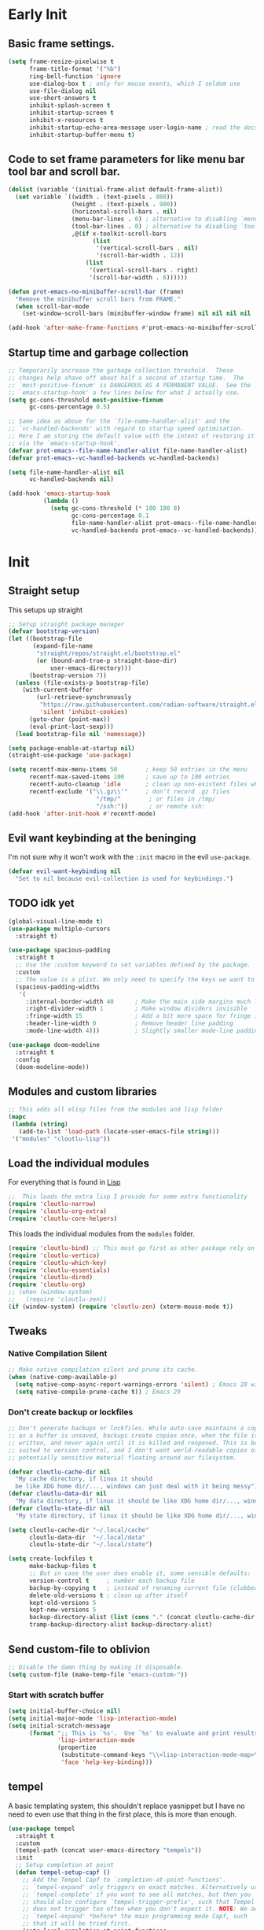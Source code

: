 #+startup: content indent
* Early Init
** Basic frame settings.

#+begin_src emacs-lisp :tangle "early-init.el"
(setq frame-resize-pixelwise t
      frame-title-format '("%b")
      ring-bell-function 'ignore
      use-dialog-box t ; only for mouse events, which I seldom use
      use-file-dialog nil
      use-short-answers t
      inhibit-splash-screen t
      inhibit-startup-screen t
      inhibit-x-resources t
      inhibit-startup-echo-area-message user-login-name ; read the docstring
      inhibit-startup-buffer-menu t)
#+end_src

** Code to set frame parameters for like menu bar tool bar and scroll bar.

#+begin_src emacs-lisp :tangle "early-init.el"
(dolist (variable '(initial-frame-alist default-frame-alist))
  (set variable `((width . (text-pixels . 800))
                  (height . (text-pixels . 900))
                  (horizontal-scroll-bars . nil)
                  (menu-bar-lines . 0) ; alternative to disabling `menu-bar-mode'
                  (tool-bar-lines . 0) ; alternative to disabling `tool-bar-mode'
                  ,@(if x-toolkit-scroll-bars
                        (list
                         '(vertical-scroll-bars . nil)
                         '(scroll-bar-width . 12))
                      (list
                       '(vertical-scroll-bars . right)
                       '(scroll-bar-width . 6))))))

(defun prot-emacs-no-minibuffer-scroll-bar (frame)
  "Remove the minibuffer scroll bars from FRAME."
  (when scroll-bar-mode
    (set-window-scroll-bars (minibuffer-window frame) nil nil nil nil :persistent)))

(add-hook 'after-make-frame-functions #'prot-emacs-no-minibuffer-scroll-bar)
#+end_src

** Startup time and garbage collection
#+begin_src emacs-lisp :tangle "early-init.el"
;; Temporarily increase the garbage collection threshold.  These
;; changes help shave off about half a second of startup time.  The
;; `most-positive-fixnum' is DANGEROUS AS A PERMANENT VALUE.  See the
;; `emacs-startup-hook' a few lines below for what I actually use.
(setq gc-cons-threshold most-positive-fixnum
      gc-cons-percentage 0.5)

;; Same idea as above for the `file-name-handler-alist' and the
;; `vc-handled-backends' with regard to startup speed optimisation.
;; Here I am storing the default value with the intent of restoring it
;; via the `emacs-startup-hook'.
(defvar prot-emacs--file-name-handler-alist file-name-handler-alist)
(defvar prot-emacs--vc-handled-backends vc-handled-backends)

(setq file-name-handler-alist nil
      vc-handled-backends nil)

(add-hook 'emacs-startup-hook
          (lambda ()
            (setq gc-cons-threshold (* 100 100 8)
                  gc-cons-percentage 0.1
                  file-name-handler-alist prot-emacs--file-name-handler-alist
                  vc-handled-backends prot-emacs--vc-handled-backends)))
#+end_src

* Init
** Straight setup
This setups up straight
#+begin_src emacs-lisp :tangle "init.el"
;; Setup straight package manager
(defvar bootstrap-version)
(let ((bootstrap-file
       (expand-file-name
        "straight/repos/straight.el/bootstrap.el"
        (or (bound-and-true-p straight-base-dir)
            user-emacs-directory)))
      (bootstrap-version 7))
  (unless (file-exists-p bootstrap-file)
    (with-current-buffer
        (url-retrieve-synchronously
         "https://raw.githubusercontent.com/radian-software/straight.el/develop/install.el"
         'silent 'inhibit-cookies)
      (goto-char (point-max))
      (eval-print-last-sexp)))
  (load bootstrap-file nil 'nomessage))

(setq package-enable-at-startup nil)
(straight-use-package 'use-package)

(setq recentf-max-menu-items 50        ; keep 50 entries in the menu
      recentf-max-saved-items 100      ; save up to 100 entries
      recentf-auto-cleanup 'idle       ; clean up non-existent files when idle
      recentf-exclude '("\\.gz\\'"     ; don’t record .gz files
                         "/tmp/"        ; or files in /tmp/
                         "/ssh:"))      ; or remote ssh:
(add-hook 'after-init-hook #'recentf-mode)
#+end_src

** Evil want keybinding at the beninging

I'm not sure why it won't work with the =:init= macro in the evil =use-package=. 

#+begin_src emacs-lisp :tangle "init.el"
(defvar evil-want-keybinding nil
  "Set to nil because evil-collection is used for keybindings.")
#+end_src

** TODO idk yet

#+begin_src emacs-lisp :tangle "init.el"
(global-visual-line-mode t)
(use-package multiple-cursors
  :straight t)

(use-package spacious-padding
  :straight t
  ;; Use the :custom keyword to set variables defined by the package.
  :custom
  ;; The value is a plist. We only need to specify the keys we want to change.
  (spacious-padding-widths
   '(
     :internal-border-width 40      ; Make the main side margins much larger
     :right-divider-width 1         ; Make window dividers invisible
     :fringe-width 15               ; Add a bit more space for fringe indicators
     :header-line-width 0           ; Remove header line padding
     :mode-line-width 4)))          ; Slightly smaller mode-line padding

(use-package doom-modeline
  :straight t
  :config
  (doom-modeline-mode))
#+end_src

** Modules and custom libraries
#+begin_src emacs-lisp :tangle "init.el"
;; This adds all elisp files from the modules and lisp folder
(mapc
 (lambda (string)
   (add-to-list 'load-path (locate-user-emacs-file string)))
 '("modules" "cloutlu-lisp"))
#+end_src

** Load the individual modules

For everything that is found in [[id:d4dbd0e3-3123-482f-a6ce-6e9db93937b9][Lisp]]

#+begin_src emacs-lisp :tangle "init.el"
;;  This loads the extra lisp I provide for some extra functionality
(require 'cloutlu-narrow)
(require 'cloutlu-org-extra)
(require 'cloutlu-core-helpers)
#+end_src

This loads the individual modules from the =modules= folder.
#+begin_src emacs-lisp :tangle "init.el"
(require 'cloutlu-bind) ;; This must go first as other package rely on general for binding
(require 'cloutlu-vertico)
(require 'cloutlu-which-key)
(require 'cloutlu-essentials)
(require 'cloutlu-dired)
(require 'cloutlu-org)
;; (when (window-system)
;;   (require 'cloutlu-zen))
(if (window-system) (require 'cloutlu-zen) (xterm-mouse-mode t))
#+end_src

** Tweaks
*** Native Compilation Silent

#+begin_src emacs-lisp :tangle "init.el"
;; Make native compilation silent and prune its cache.
(when (native-comp-available-p)
  (setq native-comp-async-report-warnings-errors 'silent) ; Emacs 28 with native compilation
  (setq native-compile-prune-cache t)) ; Emacs 29
#+end_src
*** Don't create backup or lockfiles

#+begin_src emacs-lisp :tangle "init.el"
;; Don't generate backups or lockfiles. While auto-save maintains a copy so long
;; as a buffer is unsaved, backups create copies once, when the file is first
;; written, and never again until it is killed and reopened. This is better
;; suited to version control, and I don't want world-readable copies of
;; potentially sensitive material floating around our filesystem.

(defvar cloutlu-cache-dir nil
  "My cache directory, if linux it should
  be like XDG home dir/..., windows can just deal with it being messy")
(defvar cloutlu-data-dir nil
  "My data directory, if linux it should be like XDG home dir/..., windows can just deal with it being messy")
(defvar cloutlu-state-dir nil
  "My state directory, if linux it should be like XDG home dir/..., windows can just deal with it being messy")

(setq cloutlu-cache-dir "~/.local/cache"
      cloutlu-data-dir  "~/.local/data"
      cloutlu-state-dir "~/.local/state")

(setq create-lockfiles t
      make-backup-files t
      ;; But in case the user does enable it, some sensible defaults:
      version-control t     ; number each backup file
      backup-by-copying t   ; instead of renaming current file (clobbers links)
      delete-old-versions t ; clean up after itself
      kept-old-versions 5
      kept-new-versions 5
      backup-directory-alist (list (cons "." (concat cloutlu-cache-dir "backup/")))
      tramp-backup-directory-alist backup-directory-alist)
#+end_src

** Send custom-file to oblivion
#+begin_src emacs-lisp :tangle "init.el"
;; Disable the damn thing by making it disposable.
(setq custom-file (make-temp-file "emacs-custom-"))
#+end_src

*** Start with scratch buffer

#+begin_src emacs-lisp :tangle "init.el"
(setq initial-buffer-choice nil)
(setq initial-major-mode 'lisp-interaction-mode)
(setq initial-scratch-message
      (format ";; This is `%s'.  Use `%s' to evaluate and print results.\n\n"
              'lisp-interaction-mode
              (propertize
               (substitute-command-keys "\\<lisp-interaction-mode-map>\\[eval-print-last-sexp]")
               'face 'help-key-binding)))
#+end_src

** tempel

A basic templating system, this shouldn't replace yasnippet but I have
no need to even use that thing in the first place, this is more than
enough.

#+begin_src emacs-lisp :tangle "init.el"
(use-package tempel
  :straight t
  :custom
  (tempel-path (concat user-emacs-directory "tempels"))
  :init
  ;; Setup completion at point
  (defun tempel-setup-capf ()
    ;; Add the Tempel Capf to `completion-at-point-functions'.
    ;; `tempel-expand' only triggers on exact matches. Alternatively use
    ;; `tempel-complete' if you want to see all matches, but then you
    ;; should also configure `tempel-trigger-prefix', such that Tempel
    ;; does not trigger too often when you don't expect it. NOTE: We add
    ;; `tempel-expand' *before* the main programming mode Capf, such
    ;; that it will be tried first.
    (setq-local completion-at-point-functions
                (cons #'tempel-expand
                      completion-at-point-functions)))
  :general
  ("M-*" #'tempel-insert)
  (:states '(normal insert emacs)
	   "M-+" #'tempel-complete))
#+end_src

*** Tempels
**** org-mode
#+begin_src lisp-data :tangle "tempels"
org-mode

(caption "#+caption: ")
(drawer ":" p ":" n r ":end:")
(begin "#+begin_" (s name) n> r> n "#+end_" name)
(quote "#+begin_quote" n> r> n "#+end_quote")
(sidenote "#+begin_sidenote" n> r> n "#+end_sidenote")
(marginnote "#+begin_marginnote" n> r> n "#+end_marginnote")
(example "#+begin_example" n> r> n "#+end_example")
(center "#+begin_center" n> r> n "#+end_center")
(ascii "#+begin_export ascii" n> r> n "#+end_export")
(html "#+begin_export html" n> r> n "#+end_export")
(latex "#+begin_export latex" n> r> n "#+end_export")
(comment "#+begin_comment" n> r> n "#+end_comment")
(verse "#+begin_verse" n> r> n "#+end_verse")
(src "#+begin_src " q n r n "#+end_src")
(<s "#+begin_src " r n "#+end_src")
(gnuplot "#+begin_src gnuplot :var data=" (p "table") " :file " (p "plot.png") n r n "#+end_src" :post (org-edit-src-code))
(elisp "#+begin_src emacs-lisp" n r n "#+end_src" :post (org-edit-src-code))
(dafny "src_dafny{" r "}")
(inlsrc "src_" p "{" q "}")
(title "#+title: " p n "#+author: Morgan Perry" n "#+language: en")
(quilt "#+HTML_HEAD_EXTRA: <style> .quiltish img { max-height: 200px; min-height: 100px; } </style>"
       n "#+attr_html: :class quiltish"
       n "#+caption: " p
       n "#+begin_figure"
       n r
       n "#+end_figure")
#+end_src

**** Set tempels file metadata

#+begin_src lisp-data :tangle "tempels"
;; Local Variables:
;; mode: lisp-data
;; outline-regexp: "[a-z]"
;; End:
#+end_src
** Corfu

This is the completion popup along with capf functionality provided
from cape.

#+begin_src emacs-lisp :tangle "init.el"
(use-package corfu
  :straight t
  ;; Optional customizations
  :config
  (setq corfu-auto t
        corfu-auto-delay 0.24
        corfu-auto-prefix 2
        global-corfu-modes
        '((not erc-mode
               circe-mode
               help-mode
               gud-mode
               vterm-mode)
          t)
        corfu-cycle t
        corfu-preselect 'prompt
        corfu-count 16
        corfu-max-width 120
        corfu-on-exact-match nil
        ;; corfu-quit-at-boundary (if (or (modulep! :completion vertico)
        ;;                                (modulep! +orderless))
        ;;                            'separator t)
        corfu-quit-no-match corfu-quit-at-boundary
        tab-always-indent 'complete

	text-mode-ispell-word-completion nil

	read-extended-command-predicate #'command-completion-default-include-p)
  :init
  (global-corfu-mode)
  ;; Enable optional extension modes:
  (corfu-history-mode)
  (corfu-popupinfo-mode))

(use-package cape
  :straight t
  :init
  (add-hook! 'completion-at-point-functions #'cape-dabbrev)
  (add-hook! 'completion-at-point-functions #'cape-file)
  (add-hook! 'completion-at-point-functions #'cape-elisp-block))
#+end_src

** Magit

The best git client :)

#+begin_src emacs-lisp :tangle "init.el"
(use-package magit
  :straight t
  :general
  (:states 'normal
	   :prefix "SPC"
	   "g g" #'magit))
#+end_src

** Spell Check (Jinx)

A spell checker that uses =libenchant=, I have both a personal
dictionary this is symlinked to =libenchant='s default personal config
(by default its =~/.config/enchant/en_AU.dic=) and also a larger
Australian =aspell= dictionary that matches the defaults of =en_US-large=
that appears in most distro's repos. It was generated from [[http://app.aspell.net/create?defaults=en_AU-large][this]]
website.

#+begin_src emacs-lisp :tangle "init.el"
;; Spell Checker
(use-package jinx
  :straight t
  :hook (emacs-startup . global-jinx-mode)
  :general
  ("M-$" #'jinx-correct)
  (:state 'normal
	  "C-;" #'jinx-correct)
  :config
  (setq jinx-languages "en-custom")) ;; From a custom dictionary
#+end_src

** Git auto commit mode

#+begin_src emacs-lisp :tangle "init.el"
(use-package git-auto-commit-mode
  :straight t)
#+end_src

** Odin Mode (TEMP)

#+begin_src emacs-lisp :tangle "init.el"
(straight-use-package
 '(odin-mode :host nil :type git :repo "https://git.sr.ht/~mgmarlow/odin-mode"))

(use-package odin-mode
  :hook (odin-mode . display-line-numbers-mode)
  :hook (odin-mode . hs-minor-mode)
  :general
  (:keymaps 'odin-mode-map
	    :states 'normal
	    "C-b" #'odin-run-project))

(use-package glsl-mode
  :straight t
  :hook (glsl-mode . display-line-numbers-mode))
#+end_src

** Vterm

#+begin_src emacs-lisp :tangle "init.el"
(use-package vterm
  :straight t
  :general
  (:states 'normal
	   :prefix "SPC"
	   "o t" #'vterm))
#+end_src

** KKP

#+begin_src emacs-lisp :tangle "init.el"
(use-package kkp
  :straight t
  :config
  (global-kkp-mode +1))
#+end_src

* Modules
** Bindings
This module sets up the global keybinding system using `general.el` and 'evil'
It establishes `SPC` as the leader key and ensures its bindings have
the highest priority.
*** General.el
:PROPERTIES:
:ID:       0eb8cf18-5f97-4ee5-a403-dd5e4b0a1e53
:END:

**** Use-package

#+begin_src emacs-lisp :tangle "modules/cloutlu-bind.el" :mkdirp yes
(use-package general
  :straight t
  :after (evil evil-collection which-key)
  :demand t)
#+end_src

**** Bindings

***** Non-Leader bindings

#+begin_src emacs-lisp :tangle "modules/cloutlu-bind.el" :mkdirp yes
;; Non-leader bindings
(general-def '(normal visual)
  "C-u" #'evil-scroll-up
  "C-s" #'consult-line
  "C-M-s" #'consult-line-multi)
#+end_src

***** Leader Bindings

#+begin_src emacs-lisp :tangle "modules/cloutlu-bind.el" :mkdirp yes

(general-define-key
 :states '(normal motion)
 :keymaps 'override
 :prefix "SPC"
 :prefix-map 'cloutlu-leader-map)

;; Main leader definer
(general-create-definer cloutlu-leader-def
  :keymaps 'cloutlu-leader-map)
#+end_src

***** General

#+begin_src emacs-lisp :tangle "modules/cloutlu-bind.el" :mkdirp yes
;; Define the general keybindings
(cloutlu-leader-def
  "SPC"   '("M-x" . execute-extended-command)
  ;; Misc
  "t z"   'cloutlu/toggle-zen-mode
  ;; Files
  "f"     (cons "files" (make-sparse-keymap))
  "f f"   'find-file
  "f d"   'dired
  "f r"   'consult-recent-file
  "/"     'consult-ripgrep
  "f F"   'consult-fd
  "o -"   'dired-jump
  ;; Help
  "h"       (cons "help" (make-sparse-keymap))
  "h v"     'describe-variable
  "h f"     'describe-function
  "h k"     'describe-key
  "h P"     'describe-package
  "h m"     'describe-mode
  "h K"     'describe-keymap
  "h x"     'describe-command
  
  "h t"   'consult-theme
  "h m"   'consult-man
  "h i"   'consult-info
  ;; Windows
  "w"       (cons "windows" (make-sparse-keymap))
  "w TAB"   'alternate-window
  "w b"     'switch-to-minibuffer-window
  "w q"     'delete-window
  "w o"     'delete-other-windows
  "w h"     'evil-window-left
  "w j"     'evil-window-down
  "w k"     'evil-window-up
  "w l"     'evil-window-right
  "w v"     'split-window-horizontally
  "w s"     'split-window-vertically
  ;; Buffers/Bookmarks
  "b"   (cons "buffers/bookmarks" (make-sparse-keymap))
  "`"   'previous-buffer 
  "b b" 'consult-buffer
  "p b" 'consult-project-buffer
  "RET" 'consult-bookmark
  "b r" 'revert-buffer
  "b q" 'kill-buffer
  ;; Search
  "s"   (cons "search" (make-sparse-keymap))
  "s s" 'consult-line
  "s i" 'consult-outline
  "s g" 'consult-git-grep
  "s l" 'consult-focus-lines
  )
#+end_src

*** Evil and evil-collection 

#+begin_src emacs-lisp :tangle "modules/cloutlu-bind.el" :mkdirp yes
(use-package evil
  :straight t
  :demand t
  :init
  (setq evil-want-integration t) ;; This is optional since it's already set to t by default.
  (setq evil-respect-visual-line-mode t)
  (setq evil-move-line-on-visual-line t)
  :config
  (evil-mode 1))

(use-package evil-collection
  :straight t
  :after evil
  :config
  (evil-collection-init))
#+end_src

*** Provide the module
#+begin_src emacs-lisp :tangle "modules/cloutlu-bind.el" :mkdirp yes
(provide 'cloutlu-bind)
#+end_src

** Essentials
*** Load theme and fonts

I don't currently have a good way to load/manage themes...
Most of this is using prot's  packages.

#+begin_src emacs-lisp :tangle "modules/cloutlu-essentials.el" :mkdirp yes
;;; Essential configuration
(use-package doric-themes
  :straight t
  :config
  (setq doric-themes-mixed-fonts t)
  (add-hook 'text-mode-hook #'variable-pitch-mode))

(use-package ef-themes
  :straight t
  :config
  (setq ef-themes-mixed-fonts t)
  (add-hook 'text-mode-hook #'variable-pitch-mode))

(load-theme 'doric-obsidian t)


(use-package fontaine
  :straight t
  :general
  ("C-c f" #'fontaine-set-preset)
  :config
  (setq fontaine-latest-state-file
	(locate-user-emacs-file "fontaine-latest-state.eld"))

  (setq frame-inhibit-implied-resize t) ;; required to not resize in GNOME, is default in next release

  (setq fontaine-presets
	'((small
           :default-family "Aporetic Serif Mono"
           :default-height 90
           :variable-pitch-family "Aporetic Sans")
          (regular) ; like this it uses all the fallback values and is named `regular'
          (medium
           :default-weight semilight
           :default-height 125
           :bold-weight extrabold)
          (large
           :inherit medium
           :default-height 150)
          (presentation
           :default-height 180)
          (t
           ;; I keep all properties for didactic purposes, but most can be
           ;; omitted.  See the fontaine manual for the technicalities:
           ;; <https://protesilaos.com/emacs/fontaine>.
           :default-family "Aporetic Sans Mono"
           :default-weight regular
           :default-height 100

           :fixed-pitch-family nil ; falls back to :default-family
           :fixed-pitch-weight nil ; falls back to :default-weight
           :fixed-pitch-height 1.0

           :fixed-pitch-serif-family nil ; falls back to :default-family
           :fixed-pitch-serif-weight nil ; falls back to :default-weight
           :fixed-pitch-serif-height 1.0

           :variable-pitch-family "Aporetic Serif"
           :variable-pitch-weight nil
           :variable-pitch-height 1.0

           :mode-line-active-family nil ; falls back to :default-family
           :mode-line-active-weight nil ; falls back to :default-weight
           :mode-line-active-height 0.9

           :mode-line-inactive-family nil ; falls back to :default-family
           :mode-line-inactive-weight nil ; falls back to :default-weight
           :mode-line-inactive-height 0.9

           :header-line-family nil ; falls back to :default-family
           :header-line-weight nil ; falls back to :default-weight
           :header-line-height 0.9

           :line-number-family nil ; falls back to :default-family
           :line-number-weight nil ; falls back to :default-weight
           :line-number-height 0.9

           :tab-bar-family nil ; falls back to :default-family
           :tab-bar-weight nil ; falls back to :default-weight
           :tab-bar-height 1.0

           :tab-line-family nil ; falls back to :default-family
           :tab-line-weight nil ; falls back to :default-weight
           :tab-line-height 1.0

           :bold-family nil ; use whatever the underlying face has
           :bold-weight bold

           :italic-family nil
           :italic-slant italic

           :line-spacing nil)))

  ;; Set the last preset or fall back to desired style from `fontaine-presets'
  ;; (the `regular' in this case).
  (fontaine-set-preset (or (fontaine-restore-latest-preset) 'regular))

  ;; Persist the latest font preset when closing/starting Emacs and
  ;; while switching between themes.
   (setq fontaine-latest-state-file
	 (locate-user-emacs-file "fontaine-latest-state.eld"))

   ;; Persist the latest font preset when closing/starting Emacs and
   ;; while switching between themes.
   (fontaine-mode 1)
  )
#+end_src

*** Provide Module

#+begin_src emacs-lisp :tangle "modules/cloutlu-essentials.el" :mkdirp yes
(provide 'cloutlu-essentials)
#+end_src
** Dired
*** Settings for common operations

I mean yeah dude I want to delete just the folder not anything inside it that makes sense!
#+begin_src emacs-lisp :tangle "modules/cloutlu-dired.el" :mkdirp yes
  ;;; Dired file manager and prot-dired.el extras (not actually lol)
(use-package dired
  :ensure nil
  :commands (dired)
  :config
  (setq dired-recursive-copies 'always)
  (setq dired-recursive-deletes 'always)
  (setq delete-by-moving-to-trash t))
#+end_src

*** Provide the module
#+begin_src emacs-lisp :tangle "modules/cloutlu-dired.el" :mkdirp yes
(provide 'cloutlu-dired)
#+end_src

** Org
*** Basic org settings & bindings

#+begin_src emacs-lisp :tangle "modules/cloutlu-org.el" :mkdirp yes
(use-package org
  :ensure nil
  :init
  (setq org-directory (expand-file-name "~/doc/share/org")
	org-archive-location (concat org-directory "/archive.org::")
	org-imenu-depth 7
	org-src-preserve-indentation t
	org-capture-bookmark nil)
  (setq org-todo-keywords
        '((sequence
           "TODO(t)"  ; A task that needs doing & is ready to do
           "PROJ(p)"  ; A project, which usually contains other tasks
           "LOOP(r)"  ; A recurring task
           "STRT(s)"  ; A task that is in progress
           "WAIT(w)"  ; Something external is holding up this task
           "HOLD(h)"  ; This task is paused/on hold because of me
           "IDEA(i)"  ; An unconfirmed and unapproved task or notion
           "|"
           "DONE(d)"  ; Task successfully completed
           "KILL(k)") ; Task was cancelled, aborted, or is no longer applicable
          (sequence
           "[ ](T)"   ; A task that needs doing
           "[-](S)"   ; Task is in progress
           "[?](W)"   ; Task is being held up or paused
           "|"
           "[X](D)")  ; Task was completed
          (sequence
           "|"
           "OKAY(o)"
           "YES(y)"
           "NO(n)"))
        org-todo-keyword-faces
        '(("[-]"  . +org-todo-active)
          ("STRT" . +org-todo-active)
          ("[?]"  . +org-todo-onhold)
          ("WAIT" . +org-todo-onhold)
          ("HOLD" . +org-todo-onhold)
          ("PROJ" . +org-todo-project)
          ("NO"   . +org-todo-cancel)
          ("KILL" . +org-todo-cancel)))

  ;; (defun org-add-my-extra-fonts ()
  ;;   "Add custom font-lock keywords for question emphasis '?text?'."
  ;;   (add-to-list 'org-font-lock-extra-keywords
  ;; 		 '(;; This is the corrected regular expression for the '?' marker.
  ;; 		   ;; Note the extra '\\' before each '?' to escape it.
  ;; 		   "\\(\\?\\)\\([^\n\r\t]+?\\)\\(\\?\\)"

  ;; 		   ;; This part applies the faces.
  ;; 		   ;; I've used a generic 'warning' face as an example.
  ;; 		   ;; You can replace it with your own face, like 'my-org-question-face'.
  ;; 		   (1 '(face warning invisible t)) ; Group 1 (opening '?') is made invisible
  ;; 		   (2 'warning t)                  ; Group 2 (the text) gets the color
  ;; 		   (3 '(face warning invisible t))) ; Group 3 (closing '?') is made invisible
  ;; 		 t))

  ;; (add-hook 'org-font-lock-set-keywords-hook #'org-add-my-extra-fonts)

  ;; Use :general to define high-precedence, buffer-local keys for Org mode.
  ;; These keys do NOT use the SPC leader.
  :general

  ;; General <SPC s> heading
  (:keymaps 'org-mode-map
	    :states 'normal
	    :prefix "SPC"
	    "o a" (cons "org archiving/attachments" (make-sparse-keymap))
	    "o a A" #'org-archive-subtree-default
	    "o a a" #'org-attach
	    "o a d" #'org-attach-delete-one
	    "o a D" #'org-attach-delete-all
	    "o a n" #'org-attach-new
	    "o a o" #'org-attach-open
	    "o a O" #'org-attach-open-in-emacs
	    "o a r" #'org-attach-reveal
	    "o a R" #'org-attach-reveal-in-emacs
	    "o a u" #'org-attach-url

	    "o a r" #'org-refile
	    "o a R" #'org-refile-copy
	    )

  ;; A standard Org binding
  (:states 'normal
	   :keymaps 'org-mode-map
	   [remap evil-open-folds]    #'cloutlu/org-hide-next-fold-level
	   [remap evil-close-folds]    #'cloutlu/org-show-next-fold-level
	   "z n" #'cloutlu/smart-narrow
	   "z N" #'cloutlu/widen-indirectly-narrowed-buffer
	   "z i" #'org-toggle-inline-images)
  (:states '(insert normal)
	   :keymaps 'org-mode-map
	   "C-<tab>" 'org-cycle-list-bullet)
  )


(use-package evil-org
  :straight t
  :after (org evil consult org-capture)
  :hook (org-mode . evil-org-mode))
#+end_src

*** Org Capture

#+begin_src emacs-lisp :tangle "modules/cloutlu-org.el" :mkdirp yes
(setq org-capture-templates
      `(("i" "Inbox" entry
         (file+headline
          ,(expand-file-name "notes.org" org-directory)
          "Inbox")
         "* [%<%Y-%m-%d %a>]  %?\n\n%i\n%a")))
#+end_src

*** Org Question Emphasis

Adds a =?= character to the emphasis list so I can ask meta questions to
myself and have it coloured. It doesn't yet work with [[id:e14bb58c-e4a4-42e0-8873-9b6c99db8b76][Org Appear]], and
I do not truly care enough to make it work :).  Originally found from
[[https://emacs.stackexchange.com/questions/35626/how-to-make-my-own-org-mode-text-emphasis-work-again][here]].

#+begin_src emacs-lisp :tangle "modules/cloutlu-org.el" :mkdirp yes
(defun org-add-my-extra-fonts ()
  "Add custom font-lock keywords for question emphasis '?text?'."
  (add-to-list 'org-font-lock-extra-keywords
    '("\\(\\?\\)\\([^\n\r\t]+?\\)\\(\\?\\)"
      (1 '(face warning invisible t))
      (2 'warning t)
      (3 '(face warning invisible t)))
    t))

(add-hook 'org-font-lock-set-keywords-hook #'org-add-my-extra-fonts)
#+end_src

*** Org modern

This makes org-mode look prettier.

#+begin_src emacs-lisp :tangle "modules/cloutlu-org.el" :mkdirp yes
(straight-use-package '(org :type built-in))
(use-package org-modern
  :straight t
  :after org
  :config
  (global-org-modern-mode))
#+end_src

*** COMMENT Org appear
:PROPERTIES:
:ID:       e14bb58c-e4a4-42e0-8873-9b6c99db8b76
:END:

This hides various org related markup so things like emphasis and
links are easier to read at a later date.

#+begin_src emacs-lisp :tangle "modules/cloutlu-org.el" :mkdirp yes
(use-package org-appear
  :straight t
  :after org
  :hook (org-mode . org-appear-mode)
  :config
  (setq org-hide-emphasis-markers t
        org-appear-autoemphasis nil
	org-appear-autolinks t
	org-appear-autoentities t
	org-appear-autosubmarkers t
	org-appear-autokeywords t
	org-appear-delay 0.75))
#+end_src

*** Org expose emphasis markers

#+begin_src emacs-lisp :tangle "modules/cloutlu-org.el" :mkdirp yes
(use-package org-expose-emphasis-markers
  :straight t
  :config
  ;; 1. make sure `org-hide-emphasis-markers' is true
  (setq org-hide-emphasis-markers t)

  ;; 2. (optional) set the exposing scope, default value is 'item
  (setq org-expose-emphasis-markers-type 'item)

  ;; 3. turn on the mode
  (add-hook 'org-mode-hook (lambda () (org-expose-emphasis-markers-mode t))))
#+end_src

*** Org Tidy

This hides the properties drawer and some other metadata in org files that I don't interactic

#+begin_src emacs-lisp :tangle "modules/cloutlu-org.el" :mkdirp yes
(use-package org-tidy
  :straight t
  :after org
  :general
  (:keymaps 'org-mode-map
	    :states 'normal
	    :prefix "SPC"
	    "t t" #'org-tidy-toggle)
  :hook
  (org-mode . org-tidy-mode))
#+end_src

*** Org Roam

My general note taking system. Regular org roam is just as nice but I like to pretend to be an academic.

#+begin_src emacs-lisp :tangle "modules/cloutlu-org.el" :mkdirp yes
(use-package org-roam
  :straight t
  :after org
  :general
  (:keymaps 'org-mode-map
	    :states 'normal
	    :prefix "SPC"
	    "n r"   (cons "org-roam" (make-sparse-keymap))
	    "n r f" #'org-roam-node-find
	    "n r i" #'org-roam-node-insert
	    "n r n" #'org-roam-capture
	    "n r r" #'org-roam-buffer-toggle
	    "n r R" #'org-roam-buffer-display-dedicated
	    "n r s" #'org-roam-db-sync)
  :custom
  (org-roam-directory (concat org-directory "/roam"))
  :config
  (setq org-roam-node-display-template (concat "${title:*} " (propertize "${tags:10}" 'face 'org-tag)))
  (org-roam-db-autosync-mode)
  )
#+end_src

#+begin_src emacs-lisp :tangle "modules/cloutlu-org.el" :mkdirp yes
(use-package nerd-icons
  :straight t
  ;; :custom
  ;; The Nerd Font you want to use in GUI
  ;; "Symbols Nerd Font Mono" is the default and is recommended
  ;; but you can use any other Nerd Font if you want
  ;; (nerd-icons-font-family "Symbols Nerd Font Mono")
  )

(use-package citar
  :straight t
  :general
  (:states 'normal
	   :prefix "SPC"
	   "n b" #'citar-open-notes)
  
  :init
  (setq org-cite-insert-processor 'citar
        org-cite-follow-processor 'citar
        org-cite-activate-processor 'citar)
  :config
  (setq citar-bibliography '("~/doc/share/org/ref.bib"))
  (setq citar-library-paths '("~/doc/share/org/references/"))
  (setq citar-notes-paths '("~/doc/share/org/roam"))
  (defvar citar-indicator-files-icons
    (citar-indicator-create
     :symbol (nerd-icons-faicon
              "nf-fa-file_o"
              :face 'nerd-icons-green
              :v-adjust -0.1)
     :function #'citar-has-files
     :padding "  " ; need this because the default padding is too low for these icons
     :tag "has:files"))
  (defvar citar-indicator-links-icons
    (citar-indicator-create
     :symbol (nerd-icons-faicon
              "nf-fa-link"
              :face 'nerd-icons-orange
              :v-adjust 0.01)
     :function #'citar-has-links
     :padding "  "
     :tag "has:links"))
  (defvar citar-indicator-notes-icons
    (citar-indicator-create
     :symbol (nerd-icons-codicon
              "nf-cod-note"
              :face 'nerd-icons-blue
              :v-adjust -0.3)
     :function #'citar-has-notes
     :padding "    "
     :tag "has:notes"))
  (defvar citar-indicator-cited-icons
    (citar-indicator-create
     :symbol (nerd-icons-faicon
              "nf-fa-circle_o"
              :face 'nerd-icon-green)
     :function #'citar-is-cited
     :padding "  "
     :tag "is:cited"))
  (setq citar-indicators
        (list citar-indicator-files-icons
              citar-indicator-links-icons
              citar-indicator-notes-icons
              citar-indicator-cited-icons)))

(use-package citar-org-roam
  :straight t
  :init
  (after! (citar org-roam)
    (citar-org-roam-mode)))

(after! oc
  (setq org-cite-global-bibliography
        (ensure-list
         (or (bound-and-true-p citar-bibliography)
             (bound-and-true-p bibtex-completion-bibliography)))
        ;; Setup export processor; default csl/citeproc-el, with biblatex for
        ;; latex
        org-cite-export-processors '((latex biblatex) (t csl))
        org-support-shift-select t)

  (require 'oc-biblatex))

;; oc-csl requires citeproc, which requires the top-level org, so loading oc-csl
;; after oc interferes with incremental loading of Org
(after! org (require 'oc-csl))
#+end_src

*** Org attachments
#+begin_src emacs-lisp :tangle "modules/cloutlu-org.el" :mkdirp yes
;; Autoload all these commands that org-attach doesn't autoload itself
(use-package org-attach
  :commands (org-attach-delete-one
	     org-attach-delete-all
	     org-attach-new
	     org-attach-open
	     org-attach-open-in-emacs
	     org-attach-reveal-in-emacs
	     org-attach-url
	     org-attach-set-directory
	     org-attach-sync)
  :config
  ;; Centralized attachments directory by default
  (setq org-attach-id-dir (expand-file-name ".attach/" org-directory))

  (setq org-attach-store-link-p 'attached     ; store link after attaching files
	org-attach-use-inheritance t) ; inherit properties from parent nodes
  (after! projectile
    (add-to-list 'projectile-globally-ignored-directories org-attach-id-dir))

;; Add inline image previews for attachment links
(org-link-set-parameters "attachment" :image-data-fun #'+org-image-file-data-fn))
#+end_src

*** Org Download                                                   :ATTACH:
:PROPERTIES:
:ID:       3ace3042-51dc-4b92-8e8e-4d0b5133b85a
:END:


Allows me to download images or take screenshots and store them in my general org attachment directory. Once again boldly taken from Doom Emacs.

#+begin_src emacs-lisp :tangle "modules/cloutlu-org.el" :mkdirp yes
(use-package org-download
  :straight t
  :general
  (:keymaps 'org-mode-map
	    :states 'normal
	    :prefix "SPC"
	    "m a c" #'org-download-screenshot
	    "m a y" #'org-download-yank)
  :config
  (setq org-download-image-dir 'org-attach-dir
	org-download-method 'attach
	org-download-screenshot-method
	(cond ((executable-find "maim")  "maim -s %s")
              ((executable-find "scrot") "scrot -s %s")
              ((executable-find "gnome-screenshot") "gnome-screenshot -a -f %s"))
	org-download-heading-lvl nil
	org-download-link-format "[[download:%s]]\n"
	org-download-annotate-function (lambda (_link) "")
	org-download-link-format-function
	(lambda (filename)
          (if (eq org-download-method 'attach)
              (format "[[attachment:%s]]\n"
                      (org-link-escape
                       (file-relative-name filename (org-attach-dir))))
            ;; Handle non-image files a little differently. Images should be
            ;; inserted as normal with previews. Other files, like pdfs or zips,
            ;; should be linked to, with an icon indicating the type of file.
            (format (concat (unless (image-type-from-file-name filename)
                              (concat (+org-attach-icon-for filename)
                                      " "))
                            org-download-link-format)
                    (org-link-escape
                     (funcall org-download-abbreviate-filename-function filename)))))
        org-download-abbreviate-filename-function
	(lambda (path)
          (if (file-in-directory-p path org-download-image-dir)
              (file-relative-name path org-download-image-dir)
            path))))
#+end_src

*** Org-cliplink

Thank you Mr. Azozin

#+begin_src emacs-lisp :tangle "modules/cloutlu-org.el" :mkdirp yes
(use-package org-cliplink
  :straight t
  :general
  (:keymaps 'org-mode-map
	    :states 'normal
	    :prefix "SPC"
	    "m l c" #'org-cliplink
	    "m l C" #'org-cliplink-capture))
#+end_src

*** COMMENT Org Capture Server

Taken from a [[https://gist.github.com/progfolio/af627354f87542879de3ddc30a31adc1][Github Gist]], 

We can use the ~emacs --daemon="str"~ flag to start a different server from the main one and [[emacsclient-org-capture][this]] command to start a org-capture session.

#+name: emacsclient-org-capture
#+begin_src sh
emacsclient --create-frame \
                    --socket-name 'capture' \
                    --alternate-editor='' \
                    --frame-parameters='(quote (name . "capture"))' \
                    --no-wait \
                    --eval "(my/org-capture-frame)"
#+end_src

#+begin_src emacs-lisp :tangle "modules/cloutlu-org.el" :mkdirp yes
;; Taken from https://gist.github.com/progfolio/af627354f87542879de3ddc30a31adc1
(defun cloutlu/delete-capture-frame (&rest _)
  "Delete frame with its name frame-parameter set to \"capture\"."
  (if (equal "capture" (frame-parameter nil 'name))
      (delete-frame)))
(advice-add 'org-capture-finalize :after #'cloutlu/delete-capture-frame)

(defun cloutlu/org-capture-frame ()
  "Run org-capture in its own frame."
  (interactive)
  (require 'cl-lib)
  (select-frame-by-name "capture")
  (delete-other-windows)
  (cl-letf (((symbol-function 'switch-to-buffer-other-window) #'switch-to-buffer))
    (condition-case err
        (org-capture)
      ;; "q" signals (error "Abort") in `org-capture'
      ;; delete the newly created frame in this scenario.
      (user-error (when (string= (cadr err) "Abort")
                    (delete-frame))))))
#+end_src

*** Provide the module

#+begin_src emacs-lisp :tangle "modules/cloutlu-org.el" :mkdirp yes
(provide 'cloutlu-org)
#+end_src

** Vertico Setup

These modules are generally for a (personally) more preferable
compleition à la =ido-mode=. Most general functions found in
[[id:0eb8cf18-5f97-4ee5-a403-dd5e4b0a1e53][general.el]] rely on consult, however most of those have similar emacs
functions. Go to the respecting github page to find out the purpose
for each.

*** Vertico

#+begin_src emacs-lisp :tangle "modules/cloutlu-vertico.el"
(use-package vertico
  :straight t
  :init
  (vertico-mode))
#+end_src

*** Marginalia

#+begin_src emacs-lisp :tangle "modules/cloutlu-vertico.el" :mkdirp yes
;; Enable rich annotations using the Marginalia package
(use-package marginalia
  :straight t
  ;; Bind `marginalia-cycle' locally in the minibuffer.  To make the binding
  ;; available in the *Completions* buffer, add it to the
  ;; `completion-list-mode-map'.
  :bind (:map minibuffer-local-map
         ("M-A" . marginalia-cycle))
  :init
  (marginalia-mode))
#+end_src

*** Orderless

#+begin_src emacs-lisp :tangle "modules/cloutlu-vertico.el" :mkdirp yes
;; Optionally use the `orderless' completion style.
(use-package orderless
  :straight t
  :custom
  ;; Configure a custom style dispatcher (see the Consult wiki)
  ;; (orderless-style-dispatchers '(+orderless-consult-dispatch orderless-affix-dispatch))
  ;; (orderless-component-separator #'orderless-escapable-split-on-space)
  (completion-styles '(orderless basic))
  (completion-category-defaults nil)
  (completion-category-overrides '((file (styles partial-completion)))))
#+end_src

*** Consult

#+begin_src emacs-lisp :tangle "modules/cloutlu-vertico.el" :mkdirp yes
;; Example configuration for Consult
(use-package consult
  :demand t
  :after vertico
  :straight t
  ;; Replace bindings. Lazily loaded by `use-package'.
  :bind (;; C-c bindings in `mode-specific-map'
         ("C-c M-x" . consult-mode-command)
         ("C-c h" . consult-history)
         ("C-c k" . consult-kmacro)
         ("C-c m" . consult-man)
         ("C-c i" . consult-info)
         ([remap Info-search] . consult-info)
         ;; C-x bindings in `ctl-x-map'
         ("C-x M-:" . consult-complex-command)     ;; orig. repeat-complex-command
         ("C-x b" . consult-buffer)                ;; orig. switch-to-buffer
         ("C-x 4 b" . consult-buffer-other-window) ;; orig. switch-to-buffer-other-window
         ("C-x 5 b" . consult-buffer-other-frame)  ;; orig. switch-to-buffer-other-frame
         ("C-x t b" . consult-buffer-other-tab)    ;; orig. switch-to-buffer-other-tab
         ("C-x r b" . consult-bookmark)            ;; orig. bookmark-jump
         ("C-x p b" . consult-project-buffer)      ;; orig. project-switch-to-buffer
         ;; Custom M-# bindings for fast register access
         ("M-#" . consult-register-load)
         ("M-'" . consult-register-store)          ;; orig. abbrev-prefix-mark (unrelated)
         ("C-M-#" . consult-register)
         ;; Other custom bindings
         ("M-y" . consult-yank-pop)                ;; orig. yank-pop
         ;; M-g bindings in `goto-map'
         ("M-g e" . consult-compile-error)
         ("M-g f" . consult-flymake)               ;; Alternative: consult-flycheck
         ("M-g g" . consult-goto-line)             ;; orig. goto-line
         ("M-g M-g" . consult-goto-line)           ;; orig. goto-line
         ("M-g o" . consult-outline)               ;; Alternative: consult-org-heading
         ("M-g m" . consult-mark)
         ("M-g k" . consult-global-mark)
         ("M-g i" . consult-imenu)
         ("M-g I" . consult-imenu-multi)
         ;; M-s bindings in `search-map'
         ("M-s d" . consult-find)                  ;; Alternative: consult-fd
         ("M-s c" . consult-locate)
         ("M-s g" . consult-grep)
         ("M-s G" . consult-git-grep)
         ("M-s r" . consult-ripgrep)
         ("M-s l" . consult-line )
         ("M-s L" . consult-line-multi)
         ("M-s k" . consult-keep-lines)
         ("M-s u" . consult-focus-lines)
         ;; Isearch integration
         ("M-s e" . consult-isearch-history)
         :map isearch-mode-map
         ("M-e" . consult-isearch-history)         ;; orig. isearch-edit-string
         ("M-s e" . consult-isearch-history)       ;; orig. isearch-edit-string
         ("M-s l" . consult-line)                  ;; needed by consult-line to detect isearch
         ("M-s L" . consult-line-multi)            ;; needed by consult-line to detect isearch
         ;; Minibuffer history
         :map minibuffer-local-map
         ("M-s" . consult-history)                 ;; orig. next-matching-history-element
         ("M-r" . consult-history))                ;; orig. previous-matching-history-element

  ;; Enable automatic preview at point in the *Completions* buffer. This is
  ;; relevant when you use the default completion UI.
  :hook (completion-list-mode . consult-preview-at-point-mode)

  ;; The :init configuration is always executed (Not lazy)
  :init

  ;; Tweak the register preview for `consult-register-load',
  ;; `consult-register-store' and the built-in commands.  This improves the
  ;; register formatting, adds thin separator lines, register sorting and hides
  ;; the window mode line.
  (advice-add #'register-preview :override #'consult-register-window)
  (setq register-preview-delay 0.5)

  ;; Use Consult to select xref locations with preview
  (setq xref-show-xrefs-function #'consult-xref
        xref-show-definitions-function #'consult-xref)

  ;; Configure other variables and modes in the :config section,
  ;; after lazily loading the package.
  :config

  ;; Optionally configure preview. The default value
  ;; is 'any, such that any key triggers the preview.
  ;; (setq consult-preview-key 'any)
  ;; (setq consult-preview-key "M-.")
  ;; (setq consult-preview-key '("S-<down>" "S-<up>"))
  ;; For some commands and buffer sources it is useful to configure the
  ;; :preview-key on a per-command basis using the `consult-customize' macro.
  (consult-customize
   consult-theme :preview-key '(:debounce 0.2 any)
   consult-ripgrep consult-git-grep consult-grep consult-man
   consult-bookmark consult-recent-file consult-xref
   consult--source-bookmark consult--source-file-register
   consult--source-recent-file consult--source-project-recent-file
   ;; :preview-key "M-."
   :preview-key '(:debounce 0.4 any))

  ;; Optionally configure the narrowing key.
  ;; Both < and C-+ work reasonably well.
  (setq consult-narrow-key "<") ;; "C-+"

  ;; Optionally make narrowing help available in the minibuffer.
  ;; You may want to use `embark-prefix-help-command' or which-key instead.
  ;; (keymap-set consult-narrow-map (concat consult-narrow-key " ?") #'consult-narrow-help)
  )
#+end_src

*** Provide the Module

#+begin_src emacs-lisp :tangle "modules/cloutlu-vertico.el" :mkdirp yes
(provide 'cloutlu-vertico)
#+end_src

** Which Key

#+begin_src emacs-lisp :tangle "modules/cloutlu-which-key.el" :mkdirp yes
(use-package which-key
  :ensure nil ; built into Emacs 30
  :hook (after-init . which-key-mode)
  :config
  (setq which-key-separator "  ")
  (setq which-key-prefix-prefix "... ")
  (setq which-key-max-display-columns 3)
  (setq which-key-idle-delay 1.5)
  (setq which-key-idle-secondary-delay 0.25)
  (setq which-key-add-column-padding 1)
  (setq which-key-max-description-length 40))
#+end_src

*** Provide the modules

#+begin_src emacs-lisp :tangle "modules/cloutlu-which-key.el" :mkdirp yes
(provide 'cloutlu-which-key)
#+end_src

** Zen Mode
This module provides a distraction-free "zen" or "focus" mode. It uses
`spacious-padding` to increase margins, `fontaine` to switch to a
larger font preset, and it replaces the complex modeline with a simple,
minimalist one for a comfortable, centered writing environment.

#+begin_src emacs-lisp :tangle "cloutlu-lisp/cloutlu-zen.el" :mkdirp yes
;;; cloutlu-zen.el --- Distraction-free writing environment -*- lexical-binding: t; -*-

;;;; Package Dependencies
;; We declare the packages this module depends on directly within it.

(use-package spacious-padding
  :straight t
  :custom
  ;; These settings are chosen to mimic the default appearance of writeroom-mode.
  (spacious-padding-widths
   '(:internal-border-width 30  ; Creates wide side margins, like writeroom's border
     :right-divider-width 1     ; Makes vertical window dividers nearly invisible
     :fringe-width 10           ; A reasonable default for fringe indicators
     :header-line-width 0       ; No extra padding on the header line
     :mode-line-width 4         ; A tight, clean mode-line padding
     :scroll-bar-width 0)))     ; Ensure no space is allocated for scroll bars

(use-package fontaine :straight t)

;;;; Variables

(defvar cloutlu-zen-mode-active-p nil
  "A boolean to track if Zen mode is currently active.")

(defvar cloutlu-zen--original-font-preset nil
  "Internal variable to store the font preset before activating Zen mode.")

(defvar cloutlu-zen--original-mode-line-format nil
  "Internal variable to store the modeline format before activating Zen mode.")

(defvar cloutlu-zen-font-preset 'large
  "The font preset to use when activating Zen mode.
You can change this to 'presentation or any other preset you have defined.")

(defvar cloutlu-zen-mode-line-format
  '(:eval (propertize " %b %* " 'face 'mode-line))
  "The minimalist modeline format to use in Zen mode.
Set to nil to hide the modeline completely.")

;;;; User-Facing Command

(defun cloutlu/toggle-zen-mode ()
  "Toggle a distraction-free 'zen' mode."
  (interactive)
  (if cloutlu-zen-mode-active-p
      ;; --- DEACTIVATE ZEN MODE ---
      (progn
        (spacious-padding-mode -1)
        ;; Restore the original font preset
        (when cloutlu-zen--original-font-preset
          (fontaine-set-preset cloutlu-zen--original-font-preset))
        ;; Restore the original modeline format
        (when cloutlu-zen--original-mode-line-format
          (setq-local mode-line-format cloutlu-zen--original-mode-line-format))
        (setq cloutlu-zen-mode-active-p nil)
        (message "Zen mode disabled"))
    ;; --- ACTIVATE ZEN MODE ---
    (progn
      ;; Store the current state before changing it
      (setq cloutlu-zen--original-font-preset fontaine-current-preset)
      (setq cloutlu-zen--original-mode-line-format mode-line-format)
      ;; Activate the Zen mode features
      (spacious-padding-mode 1)
      (fontaine-set-preset cloutlu-zen-font-preset)
      (setq-local mode-line-format cloutlu-zen-mode-line-format)
      (setq cloutlu-zen-mode-active-p t)
      (message "Zen mode enabled: using '%s' font preset" cloutlu-zen-font-preset))))

;;;; Finalization

(provide 'cloutlu-zen)
;;; cloutlu-zen.el ends here
#+end_src

* Lisp
:PROPERTIES:
:ID:       d4dbd0e3-3123-482f-a6ce-6e9db93937b9
:END:
** Narrowing Library

This library contains the core functions for indirectly narrowing and widening buffers,
inspired by Doom Emacs. It also includes a smart wrapper function that can
differentiate between Org mode and other modes.

#+begin_src emacs-lisp :tangle "cloutlu-lisp/cloutlu-narrow.el" :mkdirp yes
  ;;; cloutlu-narrow.el --- Indirect narrowing and widening functions -*- lexical-binding: t; -*-

(defvar cloutlu--narrowed-base-buffer nil
  "The original buffer that was indirectly narrowed.")

(defun cloutlu/narrow-buffer-indirectly (beg end)
  "Restrict editing in this buffer to the current region, indirectly.

  This recursively creates indirect clones of the current buffer so that the
  narrowing doesn't affect other windows displaying the same buffer. Call
  `cloutlu/widen-indirectly-narrowed-buffer' to undo it (incrementally)."
  (interactive (if (region-active-p)
                   (list (region-beginning) (region-end))
                 (list (line-beginning-position) (line-end-position))))
  (deactivate-mark)
  (let ((orig-buffer (current-buffer)))
    (with-current-buffer (switch-to-buffer (clone-indirect-buffer nil nil))
      (narrow-to-region beg end)
      (setq-local cloutlu--narrowed-base-buffer orig-buffer))))

(defun cloutlu/widen-indirectly-narrowed-buffer (&optional arg)
  "Widens narrowed buffers.

  This command will incrementally kill indirect buffers (under the assumption they
  were created by `cloutlu/narrow-buffer-indirectly') and switch to their base
  buffer.

  If ARG, then kill all indirect buffers, return the base buffer and widen it.

  If the current buffer is not an indirect buffer, it is `widen'ed."
  (interactive "P")
  (unless (buffer-narrowed-p)
    (user-error "Buffer isn't narrowed"))
  (let ((orig-buffer (current-buffer))
        (base-buffer cloutlu--narrowed-base-buffer))
    (cond ((or (not base-buffer)
               (not (buffer-live-p base-buffer)))
           (widen))
          (arg
           (let ((buffer orig-buffer)
                 (buffers-to-kill (list orig-buffer)))
             (while (setq buffer (buffer-local-value 'cloutlu--narrowed-base-buffer buffer))
               (push buffer buffers-to-kill))
             (switch-to-buffer (buffer-base-buffer))
             (mapc #'kill-buffer (remove (current-buffer) buffers-to-kill))))
          ((switch-to-buffer base-buffer)
           (kill-buffer orig-buffer)))))

(defun cloutlu/smart-narrow ()
  "Narrow intelligently based on the current mode.
  In Org mode, narrow to the current subtree.
  Otherwise, use `cloutlu/narrow-buffer-indirectly` on the
  current region or line."
  (interactive)
  (if (derived-mode-p 'org-mode)
      (org-narrow-to-subtree)
    (call-interactively #'cloutlu/narrow-buffer-indirectly)))

(provide 'cloutlu-narrow)
  ;;; cloutlu-narrow.el ends here
#+end_src

** Org Extra Helpers

This library contains extra helper functions for Org mode, primarily for advanced
folding controls, inspired by Doom Emacs.

#+begin_src emacs-lisp :tangle "cloutlu-lisp/cloutlu-org-extra.el" :mkdirp yes
;;; cloutlu-org-extra.el --- Extra helper functions for Org mode -*- lexical-binding: t; -*-

(defun cloutlu/org--get-foldlevel ()
  "Get the current maximum fold level in the visible window."
  (let ((max 1))
    (save-restriction
      (narrow-to-region (window-start) (window-end))
      (save-excursion
        (goto-char (point-min))
        (while (not (eobp))
          (org-next-visible-heading 1)
          (when (memq (get-char-property (line-end-position)
                                         'invisible)
                      '(outline org-fold-outline))
            (let ((level (org-outline-level)))
              (when (> level max)
                (setq max level))))))
      max)))

(defun cloutlu/org-show-next-fold-level (&optional count)
  "Decrease the fold-level of the visible area of the buffer.
This unfolds another level of headings on each invocation.
With COUNT, unfold that many levels."
  (interactive "p")
  (let ((new-level (+ (cloutlu/org--get-foldlevel) (or count 1))))
    (outline-hide-sublevels new-level)
    (message "Folded to level %s" new-level)))

(defun cloutlu/org-hide-next-fold-level (&optional count)
  "Increase the global fold-level of the visible area of the buffer.
This folds another level of headings on each invocation.
With COUNT, fold that many levels."
  (interactive "p")
  (let ((new-level (max 1 (- (cloutlu/org--get-foldlevel) (or count 1)))))
    (outline-hide-sublevels new-level)
    (message "Folded to level %s" new-level)))

(defun cloutlu/org-open-all-folds (&optional level)
  "Open all folds in the buffer (or up to LEVEL)."
  (interactive "P")
  (if (integerp level)
      (outline-hide-sublevels level)
    (outline-show-all)))

(defun cloutlu/org-close-all-folds (&optional level)
  "Close all folds in the buffer (or to LEVEL)."
  (interactive "p")
  (outline-hide-sublevels (or level 1)))

(defun cloutlu/org-open-fold ()
  "Open the current fold (but not its children)."
  (interactive)
  (let ((org-cycle-subtree-status 'subtree))
    (org-cycle-internal-local)))

(defun cloutlu/org-close-fold ()
  "Close the current fold."
  (interactive)
  (outline-hide-subtree))

(defun cloutlu/org-cycle-only-current-subtree-h (&optional arg)
  "Toggle the local fold at the point, and no deeper."
  (interactive "P")
  (unless (or (eq this-command 'org-shifttab)
              (and (bound-and-true-p org-cdlatex-mode)
                   (or (org-inside-LaTeX-fragment-p)
                       (org-inside-latex-macro-p))))
    (save-excursion
      (org-beginning-of-line)
      (let (invisible-p)
        (when (and (org-at-heading-p)
                   (or org-cycle-open-archived-trees
                       (not (member org-archive-tag (org-get-tags))))
                   (or (not arg)
                       (setq invisible-p
                             (memq (get-char-property (line-end-position)
                                                      'invisible)
                                   '(outline org-fold-outline)))))
          (unless invisible-p
            (setq org-cycle-subtree-status 'subtree))
          (org-cycle-internal-local)
          t)))))

;;;; Org-Babel Helper

(defun cloutlu/org-clear-babel-results-h ()
  "Remove the results block for the org babel block at point."
  (when (and (org-in-src-block-p t)
             (org-babel-where-is-src-block-result))
    (org-babel-remove-result)
    t))

;;;; Org Element Helpers

(defun cloutlu/org--toggle-inline-images-in-subtree (&optional beg end refresh)
  "Refresh inline image previews in the current heading/tree."
  (let* ((beg (or beg
                  (if (org-before-first-heading-p)
                      (save-excursion (point-min))
                    (save-excursion (org-back-to-heading) (point)))))
         (end (or end
                  (if (org-before-first-heading-p)
                      (save-excursion (org-next-visible-heading 1) (point))
                    (save-excursion (org-end-of-subtree) (point)))))
         (overlays (cl-remove-if-not (lambda (ov) (overlay-get ov 'org-image-overlay))
                                     (ignore-errors (overlays-in beg end)))))
    (dolist (ov overlays nil)
      (delete-overlay ov)
      (setq org-inline-image-overlays (delete ov org-inline-image-overlays)))
    (when (or refresh (not overlays))
      (org-display-inline-images t t beg end)
      t)))

(defun cloutlu/org-get-todo-keywords-for (&optional keyword)
  "Returns the list of todo keywords that KEYWORD belongs to."
  (when keyword
    (cl-loop for (type . keyword-spec)
             in (cl-remove-if-not #'listp org-todo-keywords)
             for keywords =
             (mapcar (lambda (x) (if (string-match "^\\([^(]+\\)(" x)
                                     (match-string 1 x)
                                   x))
                     keyword-spec)
             if (eq type 'sequence)
             if (member keyword keywords)
             return keywords)))

(defun cloutlu/org--insert-item (direction)
  (let ((context (org-element-lineage
                  (org-element-context)
                  '(table table-row headline inlinetask item plain-list)
                  t)))
    (pcase (org-element-type context)
      ;; Add a new list item (carrying over checkboxes if necessary)
      ((or `item `plain-list)
       (let ((orig-point (point)))
         ;; Position determines where org-insert-todo-heading and `org-insert-item'
         ;; insert the new list item.
         (if (eq direction 'above)
             (org-beginning-of-item)
           (end-of-line))
         (let* ((ctx-item? (eq 'item (org-element-type context)))
                (ctx-cb (org-element-property :contents-begin context))
                ;; Hack to handle edge case where the point is at the
                ;; beginning of the first item
                (beginning-of-list? (and (not ctx-item?)
                                         (= ctx-cb orig-point)))
                (item-context (if beginning-of-list?
                                  (org-element-context)
                                context))
                ;; Horrible hack to handle edge case where the
                ;; line of the bullet is empty
                (ictx-cb (org-element-property :contents-begin item-context))
                (empty? (and (eq direction 'below)
                             ;; in case contents-begin is nil, or contents-begin
                             ;; equals the position end of the line, the item is
                             ;; empty
                             (or (not ictx-cb)
                                 (= ictx-cb
                                    (1+ (point))))))
                (pre-insert-point (point)))
           ;; Insert dummy content, so that `org-insert-item'
           ;; inserts content below this item
           (when empty?
             (insert " "))
           (org-insert-item (org-element-property :checkbox context))
           ;; Remove dummy content
           (when empty?
             (delete-region pre-insert-point (1+ pre-insert-point))))))
      ;; Add a new table row
      ((or `table `table-row)
       (pcase direction
         ('below (save-excursion (org-table-insert-row t))
                 (org-table-next-row))
         ('above (save-excursion (org-shiftmetadown))
                 (org-table-previous-row)))) ; Replaced +org/table-previous-row
      ;; Otherwise, add a new heading, carrying over any todo state, if
      ;; necessary.
      (_
       (let ((level (or (org-current-level) 1)))
         (pcase direction
           (`below
            (let (org-insert-heading-respect-content)
              (goto-char (line-end-position))
              (org-end-of-subtree)
              (insert "\n" (make-string level ?*) " ")))
           (`above
            (org-back-to-heading)
            (insert (make-string level ?*) " ")
            (save-excursion (insert "\n"))))
         (run-hooks 'org-insert-heading-hook)
         (when-let* ((todo-keyword (org-element-property :todo-keyword context))
                     (todo-type    (org-element-property :todo-type context)))
           (org-todo
            (cond ((eq todo-type 'done)
                   ;; Doesn't make sense to create more "DONE" headings
                   (car (cloutlu/org-get-todo-keywords-for todo-keyword)))
                  (todo-keyword)
                  ('todo)))))))

    (when (org-invisible-p)
      (org-show-hidden-entry))
    ;; No evil-mode specific code here
    ))

(defun cloutlu/org-dwim-at-point (&optional arg)
  "Do-what-I-mean at point.
Ported from Doom Emacs."
  (interactive "P")
  (if (button-at (point))
      (call-interactively #'push-button)
    (let* ((context (org-element-context))
           (type (org-element-type context)))
      ;; skip over unimportant contexts
      (while (and context (memq type '(verbatim code bold italic underline strike-through subscript superscript)))
        (setq context (org-element-property :parent context)
              type (org-element-type context)))
      (pcase type
        ((or `citation `citation-reference)
         (org-cite-follow context arg))

        (`headline
         (cond ((memq (bound-and-true-p org-goto-map)
                      (current-active-maps))
                (org-goto-ret))
               ((and (fboundp 'toc-org-insert-toc)
                     (member "TOC" (org-get-tags)))
                (toc-org-insert-toc)
                (message "Updating table of contents"))
               ((string= "ARCHIVE" (car-safe (org-get-tags)))
                (org-force-cycle-archived))
               ((or (org-element-property :todo-type context)
                    (org-element-property :scheduled context))
                (org-todo
                 (if (eq (org-element-property :todo-type context) 'done)
                     (or (car (cloutlu/org-get-todo-keywords-for (org-element-property :todo-keyword context)))
                         'todo)
                   'done))))
         ;; Update any metadata or inline previews in this subtree
         (org-update-checkbox-count)
         (org-update-parent-todo-statistics)
         (when (and (fboundp 'toc-org-insert-toc)
                    (member "TOC" (org-get-tags)))
           (toc-org-insert-toc)
           (message "Updating table of contents"))
         (let* ((beg (if (org-before-first-heading-p)
                         (line-beginning-position)
                       (save-excursion (org-back-to-heading) (point))))
                (end (if (org-before-first-heading-p)
                         (line-end-position)
                       (save-excursion (org-end-of-subtree) (point))))
                (overlays (ignore-errors (overlays-in beg end)))
                (latex-overlays
                 (cl-find-if (lambda (o) (eq (overlay-get o 'org-overlay-type) 'org-latex-overlay))
                             overlays))
                (image-overlays
                 (cl-find-if (lambda (o) (overlay-get o 'org-image-overlay))
                             overlays)))
           (cloutlu/org--toggle-inline-images-in-subtree beg end)
           (if (or image-overlays latex-overlays)
               (org-clear-latex-preview beg end)
             (org--latex-preview-region beg end))))

        (`clock (org-clock-update-time-maybe))

        (`footnote-reference
         (org-footnote-goto-definition (org-element-property :label context)))

        (`footnote-definition
         (org-footnote-goto-previous-reference (org-element-property :label context)))

        ((or `planning `timestamp)
         (org-follow-timestamp-link))

        ((or `table `table-row)
         (if (org-at-TBLFM-p)
             (org-table-calc-current-TBLFM)
           (ignore-errors
             (save-excursion
               (goto-char (org-element-property :contents-begin context))
               (org-call-with-arg 'org-table-recalculate (or arg t))))))

        (`table-cell
         (org-table-blank-field)
         (org-table-recalculate arg)
         ;; Removed evil-mode specific code
         )

        (`babel-call
         (org-babel-lob-execute-maybe))

        (`statistics-cookie
         (save-excursion (org-update-statistics-cookies arg)))

        ((or `src-block `inline-src-block)
         (org-babel-execute-src-block arg))

        ((or `latex-fragment `latex-environment)
         (org-latex-preview arg))

        (`link
         (let* ((lineage (org-element-lineage context '(link) t))
                (path (org-element-property :path lineage)))
           (if (or (equal (org-element-property :type lineage) "img")
                   (and path (image-type-from-file-name path)))
               (cloutlu/org--toggle-inline-images-in-subtree
                (org-element-property :begin lineage)
                (org-element-property :end lineage))
             (org-open-at-point arg))))

        ((guard (org-element-property :checkbox (org-element-lineage context '(item) t)))
         (org-toggle-checkbox))

        (`paragraph
         (cloutlu/org--toggle-inline-images-in-subtree))

        (_
         (if (or (org-in-regexp org-ts-regexp-both nil t)
                 (org-in-regexp org-tsr-regexp-both nil  t)
                 (org-in-regexp org-link-any-re nil t))
             (call-interactively #'org-open-at-point)
           (cloutlu/org--toggle-inline-images-in-subtree
            (org-element-property :begin context)
            (org-element-property :end context))))))))

(defun cloutlu/org-return ()
  "Call `org-return' then indent (if `electric-indent-mode' is on)."
  (interactive)
  (org-return electric-indent-mode))

(defun cloutlu/org-shift-return (&optional arg)
  "Insert a literal newline, or dwim in tables.
Executes `org-table-copy-down' if in table."
  (interactive "p")
  (if (org-at-table-p)
      (org-table-copy-down arg)
    (org-return nil arg)))

(defun cloutlu/org-insert-item-below (count)
  "Inserts a new heading, table cell or item below the current one."
  (interactive "p")
  (dotimes (_ count) (cloutlu/org--insert-item 'below)))

(defun cloutlu/org-insert-item-above (count)
  "Inserts a new heading, table cell or item above the current one."
  (interactive "p")
  (dotimes (_ count) (cloutlu/org--insert-item 'above)))

(defun cloutlu/org-reformat-at-point ()
  "Reformat the element at point.
Ported from Doom Emacs."
  (interactive)
  (let ((element (org-element-at-point)))
    (cond ((region-active-p) ; Renamed doom-region-active-p to region-active-p
           ;; Assuming `+format/org-blocks-in-region` is handled by your own formatter module
           (if (fboundp 'cloutlu/format-org-blocks-in-region) ; Check for your custom formatter
               (call-interactively #'cloutlu/format-org-blocks-in-region)
             (message "No Org formatter available, skipping region reformatting")))
          ((org-in-src-block-p t)
           (unless (fboundp 'cloutlu/format-org-block) ; Check for your custom formatter
             (user-error "No Org formatter available, ignoring reformat..."))
           (call-interactively #'cloutlu/format-org-block))
          ((org-at-table-p)
           (save-excursion (org-table-align)))
          ((call-interactively #'org-fill-paragraph)))))

(provide 'cloutlu-org-extra)
#+end_src

** Core Helper Library

This library contains a set of powerful, general-purpose macros and functions
extracted from Doom Emacs's core library. They provide more convenient and
robust ways to handle common configuration tasks like loading packages, setting
variables, and managing hooks.

#+begin_src emacs-lisp :tangle "cloutlu-lisp/cloutlu-core-helpers.el" :mkdirp yes
;;; cloutlu-core-helpers.el --- Core helper macros and functions -*- lexical-binding: t; -*-

;;;; Internal Helpers (Dependencies for the public macros)

(defmacro file! ()
  "Return the file of the file this macro was called."
  (or (bound-and-true-p byte-compile-current-file)
      load-file-name
      (buffer-file-name (buffer-base-buffer))
      (let ((file (car (last current-load-list))))
        (if (stringp file) file))
      (error "file!: cannot deduce the current file path")))

(defmacro dir! ()
  "Return the directory of the file in which this macro was called."
  (let (file-name-handler-alist)
    (file-name-directory (macroexpand '(file!)))))

(defun cloutlu--resolve-hook-forms (hooks)
  "Converts a list of modes into a list of hook symbols."
  (declare (pure t) (side-effect-free t))
  (let ((hook-list (if (listp hooks) hooks (list hooks))))
    (if (eq (car-safe hooks) 'quote)
        (if (listp (cadr hooks)) (cadr hooks) (list (cadr hooks)))
      (cl-loop for hook in hook-list
               if (eq (car-safe hook) 'quote)
               collect (cadr hook)
               else collect (intern (format "%s-hook" (symbol-name hook)))))))

(defun cloutlu--setq-hook-fns (hooks rest &optional singles)
  (unless (or singles (= 0 (% (length rest) 2)))
    (signal 'wrong-number-of-arguments (list #'evenp (length rest))))
  (cl-loop with vars = (let ((args rest)
                             vars)
                         (while args
                           (push (if singles
                                     (list (pop args))
                                   (cons (pop args) (pop args)))
                                 vars))
                         (nreverse vars))
           for hook in (cloutlu--resolve-hook-forms hooks)
           for mode = (string-remove-suffix "-hook" (symbol-name hook))
           append
           (cl-loop for (var . val) in vars
                    collect
                    (list var val hook
                          (intern (format "cloutlu--setq-%s-for-%s-h"
                                          var mode))))))

(setplist 'cloutlu--fn-crawl '(%2 2 %3 3 %4 4 %5 5 %6 6 %7 7 %8 8 %9 9))
(defun cloutlu--fn-crawl (data args)
  (cond ((symbolp data)
         (when-let
             (pos (cond ((eq data '%*) 0)
                        ((memq data '(% %1)) 1)
                        ((get 'cloutlu--fn-crawl data))))
           (when (and (= pos 1)
                      (aref args 1)
                      (not (eq data (aref args 1))))
             (error "%% and %%1 are mutually exclusive"))
           (aset args pos data)))
        ((and (not (eq (car-safe data) 'fn!))
              (or (listp data)
                  (vectorp data)))
         (let ((len (length data))
               (i 0))
           (while (< i len)
             (cloutlu--fn-crawl (elt data i) args)
             (cl-incf i))))))


;;;; Public Macros

;;; Configuration & Loading Helpers

(defmacro after! (package &rest body)
  "Evaluate BODY after PACKAGE has loaded. A more powerful `with-eval-after-load'.
Supports compound package lists with :or and :and.
Does nothing if a package is disabled or not installed."
  (declare (indent defun) (debug t))
  (if (symbolp package)
      `(with-eval-after-load ',package ,@body)
    (let ((p (car package)))
      (cond ((memq p '(:or :any))
             (macroexp-progn
              (cl-loop for next in (cdr package)
                       collect `(after! ,next ,@body))))
            ((memq p '(:and :all))
             (dolist (next (reverse (cdr package)) (car body))
               (setq body `((after! ,next ,@body)))))
            (`(after! (:and ,@package) ,@body))))))

(defmacro load! (filename &optional path noerror)
  "Load a file relative to the current executing file (`load-file-name')."
  `(load
    (file-name-concat ,(or path `(dir!)) ,filename)
    ,noerror 'nomessage))

(defmacro add-load-path! (&rest dirs)
  "Add DIRS to `load-path', relative to the current file."
  `(let ((default-directory (dir!))
         file-name-handler-alist)
     (dolist (dir (list ,@dirs))
       (cl-pushnew (expand-file-name dir) load-path :test #'string=))))


;;; Variable & Hook Management

(defmacro setq! (&rest settings)
  "A safer `setq` for setting customizable variables.
This triggers custom setters on variables defined with `defcustom`,
which `setq` does not. Use this instead of `setq` for package settings."
  (macroexp-progn
   (cl-loop for (var val) on settings by 'cddr
            collect `(funcall (or (get ',var 'custom-set) #'set-default-toplevel-value)
                              ',var ,val))))

(defmacro add-hook! (hooks &rest rest)
  "A convenience macro for adding N functions to M hooks."
  (declare (indent (lambda (indent-point state)
                     (goto-char indent-point)
                     (when (looking-at-p "\\s-*(")
                       (lisp-indent-defform state indent-point))))
           (debug t))
  (let* ((hook-forms (cloutlu--resolve-hook-forms hooks))
         (func-forms ())
         (defn-forms ())
         append-p local-p remove-p depth)
    (while (keywordp (car rest))
      (pcase (pop rest)
        (:append (setq append-p t))
        (:depth  (setq depth (pop rest)))
        (:local  (setq local-p t))
        (:remove (setq remove-p t))))
    (while rest
      (let* ((next (pop rest))
             (first (car-safe next)))
        (push (cond ((memq first '(function nil))
                     next)
                    ((eq first 'quote)
                     (let ((quoted (cadr next)))
                       (if (atom quoted)
                           next
                         (when (cdr quoted)
                           (setq rest (cons (list first (cdr quoted)) rest)))
                         (list first (car quoted)))))
                    ((memq first '(defun cl-defun))
                     (push next defn-forms)
                     (list 'function (cadr next)))
                    ((prog1 `(lambda (&rest _) ,@(cons next rest))
                       (setq rest nil))))
              func-forms)))
    `(progn
       ,@defn-forms
       (dolist (hook ',(nreverse hook-forms))
         (dolist (func (list ,@func-forms))
           ,(if remove-p
                `(remove-hook hook func ,local-p)
              `(add-hook hook func ,(or depth append-p) ,local-p)))))))

(defmacro remove-hook! (hooks &rest rest)
  "A convenience macro for removing N functions from M hooks."
  (declare (indent defun) (debug t))
  `(add-hook! ,hooks :remove ,@rest))

(defmacro setq-hook! (hooks &rest var-vals)
  "Sets buffer-local variables on HOOKS."
  (declare (indent 1))
  (macroexp-progn
   (cl-loop for (var val hook fn) in (cloutlu--setq-hook-fns hooks var-vals)
            collect `(defun ,fn (&rest _) (setq-local ,var ,val))
            collect `(add-hook ',hook #',fn -90))))


;;; Powerful Local Bindings

(defmacro lambda! (arglist &rest body)
  "Returns (cl-function (lambda ARGLIST BODY...))
The closure is wrapped in `cl-function', meaning ARGLIST will accept anything
`cl-defun' will. Implicitly adds `&allow-other-keys' if `&key' is present."
  (declare (indent defun) (doc-string 1) (pure t) (side-effect-free t))
  `(cl-function
    (lambda
      ,(letf! (defun* allow-other-keys (args)
                (mapcar
                 (lambda (arg)
                   (cond ((not (listp (cdr-safe arg))) arg)
                         ((listp arg) (allow-other-keys arg))
                         (arg)))
                 (if (and (memq '&key args)
                          (not (memq '&allow-other-keys args)))
                     (if (memq '&aux args)
                         (let (newargs arg)
                           (while args
                             (setq arg (pop args))
                             (when (eq arg '&aux)
                               (push '&allow-other-keys newargs))
                             (push arg newargs))
                           (nreverse newargs))
                       (append args (list '&allow-other-keys)))
                   args)))
         (allow-other-keys arglist))
      ,@body)))

(put 'defun* 'lisp-indent-function 'defun)
(defmacro letf! (bindings &rest body)
  "Temporarily rebind function, macros, and advice in BODY.
A powerful combination of `cl-letf`, `cl-macrolet`, and temporary advice."
  (declare (indent defun))
  (setq body (macroexp-progn body))
  (when (memq (car bindings) '(defun defun* defmacro defadvice))
    (setq bindings (list bindings)))
  (dolist (binding (reverse bindings) body)
    (let ((type (car binding))
          (rest (cdr binding)))
      (setq
       body (pcase type
              (`defmacro `(cl-macrolet ((,@rest)) ,body))
              (`defadvice
               (if (keywordp (cadr rest))
                   (cl-destructuring-bind (target where fn) rest
                     `(when-let (fn ,fn)
                        (advice-add ,target ,where fn)
                        (unwind-protect ,body (advice-remove ,target fn))))
                 (let* ((fn (pop rest))
                        (argspec (pop rest)))
                   (when (< (length argspec) 3)
                     (setq argspec
                           (list (nth 0 argspec)
                                 (nth 1 argspec)
                                 (or (nth 2 argspec) (gensym (format "%s-a" (symbol-name fn)))))))
                   (let ((name (nth 2 argspec)))
                     `(progn
                        (define-advice ,fn ,argspec ,@rest)
                        (unwind-protect ,body
                          (advice-remove #',fn #',name)
                          ,(if name `(fmakunbound ',name))))))))
              (`defun
               `(cl-letf ((,(car rest) (symbol-function #',(car rest))))
                  (ignore ,(car rest))
                  (cl-letf (((symbol-function #',(car rest))
                             (lambda! ,(cadr rest) ,@(cddr rest))))
                    ,body)))
              (`defun*
               `(cl-labels ((,@rest)) ,body))
              (_
               (when (eq (car-safe type) 'function)
                 (setq type (list 'symbol-function type)))
               (list 'cl-letf (list (cons type rest)) body)))))))


;;; Concise Lambda Helpers

(defmacro fn! (&rest args)
  "Return a lambda with implicit, positional arguments.
e.g. (fn! (message \"%s, %s\" %1 %2))"
  `(lambda ,(let ((argv (make-vector 10 nil)))
              (cloutlu--fn-crawl args argv)
              `(,@(let ((i (1- (length argv)))
                        (n -1)
                        sym arglist)
                    (while (> i 0)
                      (setq sym (aref argv i))
                      (unless (and (= n -1) (null sym))
                        (cl-incf n)
                        (push (or sym (intern (format "_%%%d" i)))
                              arglist))
                      (cl-decf i))
                    arglist)
                ,@(and (aref argv 0) '(&rest %*))))
     ,@args))

(defmacro cmd! (&rest body)
  "Returns (lambda () (interactive) ,@body).
A factory for quickly producing interactive commands."
  (declare (doc-string 1))
  `(lambda (&rest _) (interactive) ,@body))

(defmacro cmd!! (command &optional prefix-arg &rest args)
  "Returns a closure that interactively calls COMMAND with ARGS and PREFIX-ARG."
  (declare (doc-string 1) (pure t) (side-effect-free t))
  `(lambda (arg &rest _) (interactive "P")
     (let ((current-prefix-arg (or ,prefix-arg arg)))
       (,(if args
             #'funcall-interactively
           #'call-interactively)
        ,command ,@args))))



;;; Concise Lambda Helpers (continue here)

(defmacro fn! (&rest args)
  "Return a lambda with implicit, positional arguments.
e.g. (fn! (message \"%s, %s\" %1 %2))"
  `(lambda ,(let ((argv (make-vector 10 nil)))
              (cloutlu--fn-crawl args argv)
              `(,@(let ((i (1- (length argv)))
                        (n -1)
                        sym arglist)
                    (while (> i 0)
                      (setq sym (aref argv i))
                      (unless (and (= n -1) (null sym))
                        (cl-incf n)
                        (push (or sym (intern (format "_%%%d" i)))
                              arglist))
                      (cl-decf i))
                    arglist)
                ,@(and (aref argv 0) '(&rest %*))))
     ,@args))

(defmacro cmd! (&rest body)
  "Returns (lambda () (interactive) ,@body).
A factory for quickly producing interactive commands."
  (declare (doc-string 1))
  `(lambda (&rest _) (interactive) ,@body))

(defmacro cmd!! (command &optional prefix-arg &rest args)
  "Returns a closure that interactively calls COMMAND with ARGS and PREFIX-ARG."
  (declare (doc-string 1) (pure t) (side-effect-free t))
  `(lambda (arg &rest _) (interactive "P")
     (let ((current-prefix-arg (or ,prefix-arg arg)))
       (,(if args
             #'funcall-interactively
           #'call-interactively)
        ,command ,@args))))

;; --- ADD THE CMDS! MACRO HERE ---
(defmacro cmds! (&rest branches)
  "Returns a dispatcher that runs a command in BRANCHES.
Meant to be used as a target for keybinds (e.g. with `define-key' or `map!').

BRANCHES is a flat list of CONDITION COMMAND pairs. CONDITION is a lisp form
that is evaluated when (and each time) the dispatcher is invoked. If it returns
non-nil, COMMAND is invoked, otherwise it falls through to the next pair.

The last element of BRANCHES can be a COMMANd with no CONDITION. This acts as
the fallback if all other conditions fail.

Otherwise, Emacs will fall through the keybind and search the next keymap for a
keybind (as if this keybind never existed)."
  (declare (doc-string 1))
  (let ((docstring (if (stringp (car branches)) (pop branches) ""))
        fallback)
    (when (cl-oddp (length branches))
      (setq fallback (car (last branches))
            branches (butlast branches)))
    (let ((defs (cl-loop for (key value) on branches by 'cddr
                         unless (keywordp key)
                         collect (list key value))))
      `'(menu-item
         ,(or docstring "") nil
         :filter (lambda (&optional _)
                   (let (it)
                     (cond ,@(mapcar (lambda (pred-def)
                                       `((setq it ,(car pred-def))
                                         ,(cadr pred-def)))
                                     defs)
                           (t ,fallback))))))))

(provide 'cloutlu-core-helpers)
;;; cloutlu-core-helpers.el ends here
#+end_src

# Local Variables:
# End:
